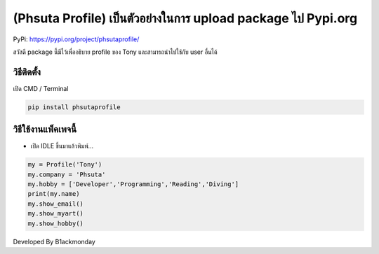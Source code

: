 (Phsuta Profile) เป็นตัวอย่างในการ upload package ไป Pypi.org
=============================================================

PyPi: https://pypi.org/project/phsutaprofile/

สวัสดี package นี้มีไว้เพื่ออธิบาย profile ของ Tony และสามารถนำไปใช้กับ
user อื่นได้

วิธีติดตั้ง
~~~~~~~~~~~

เปิด CMD / Terminal

.. code:: python

   pip install phsutaprofile

วิธีใช้งานแพ็คเพจนี้
~~~~~~~~~~~~~~~~~~~~

-  เปิด IDLE ขึ้นมาแล้วพิมพ์…

.. code:: python

   my = Profile('Tony')
   my.company = 'Phsuta'
   my.hobby = ['Developer','Programming','Reading','Diving']
   print(my.name)
   my.show_email()
   my.show_myart()
   my.show_hobby()

Developed By B1ackmonday
